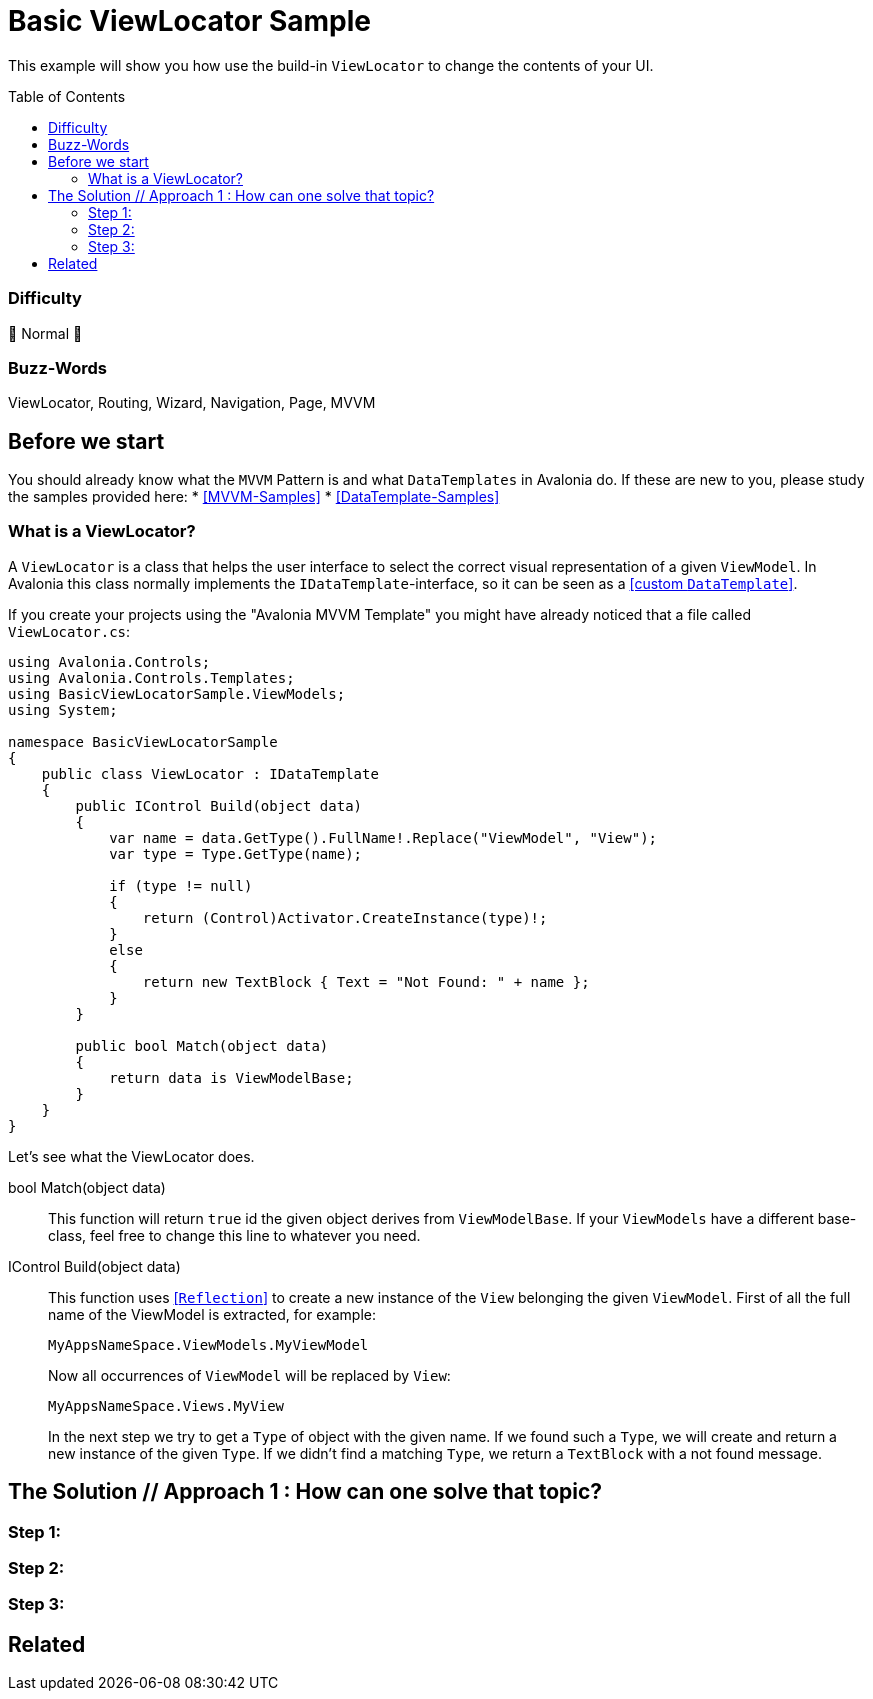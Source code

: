 = Basic ViewLocator Sample
// --- D O N ' T    T O U C H   T H I S    S E C T I O N ---
:toc:
:toc-placement!:
:tip-caption: :bulb:
:note-caption: :information_source:
:important-caption: :heavy_exclamation_mark:
:caution-caption: :fire:
:warning-caption: :warning:
// ----------------------------------------------------------



// Write a short summary here what this examples does
This example will show you how use the build-in `ViewLocator` to change the contents of your UI.



// --- D O N ' T    T O U C H   T H I S    S E C T I O N ---
toc::[]
// ---------------------------------------------------------


=== Difficulty
// Choose one of the below difficulties. You can just delete the ones you don't need.

🐔 Normal 🐔


=== Buzz-Words

// Write some buzz-words here. You can separate them by ", "
ViewLocator, Routing, Wizard, Navigation, Page, MVVM


== Before we start

You should already know what the `MVVM` Pattern is and what `DataTemplates` in Avalonia do. If these are new to you, please study the samples provided here:
* https://github.com/AvaloniaUI/Avalonia.Samples#mvvm-samples[[MVVM-Samples\]]
* https://github.com/AvaloniaUI/Avalonia.Samples#%EF%B8%8F-datatemplate-samples[[DataTemplate-Samples\]]


=== What is a ViewLocator?

A `ViewLocator` is a class that helps the user interface to select the correct visual representation of a given `ViewModel`. In Avalonia this class normally implements the `IDataTemplate`-interface, so it can be seen as a https://github.com/AvaloniaUI/Avalonia.Samples/tree/main/src/Avalonia.Samples/DataTemplates/IDataTemplateSample[[custom `DataTemplate`\]].

If you create your projects using the "Avalonia MVVM Template" you might have already noticed that a file called `ViewLocator.cs`:

[source,cs]
----
using Avalonia.Controls;
using Avalonia.Controls.Templates;
using BasicViewLocatorSample.ViewModels;
using System;

namespace BasicViewLocatorSample
{
    public class ViewLocator : IDataTemplate
    {
        public IControl Build(object data)
        {
            var name = data.GetType().FullName!.Replace("ViewModel", "View");
            var type = Type.GetType(name);

            if (type != null)
            {
                return (Control)Activator.CreateInstance(type)!;
            }
            else
            {
                return new TextBlock { Text = "Not Found: " + name };
            }
        }

        public bool Match(object data)
        {
            return data is ViewModelBase;
        }
    }
}
----

Let's see what the ViewLocator does.

bool Match(object data)::
This function will return `true` id the given object derives from `ViewModelBase`. If your `ViewModels` have a different base-class, feel free to change this line to whatever you need. 

IControl Build(object data)::
This function uses https://learn.microsoft.com/en-us/dotnet/csharp/programming-guide/concepts/reflection[[`Reflection`\]] to create a new instance of the `View` belonging the given `ViewModel`. First of all the full name of the ViewModel is extracted, for example:
+
`MyAppsNameSpace.ViewModels.MyViewModel`
+
Now all occurrences of `ViewModel` will be replaced by `View`:
+
`MyAppsNameSpace.Views.MyView`
+
In the next step we try to get a `Type` of object with the given name. If we found such a `Type`, we will create and return a new instance of the given `Type`. If we didn't find a matching `Type`, we return a `TextBlock` with a not found message. 


== The Solution // Approach 1 : How can one solve that topic?

// This is where you explain the possible solution you provide in this sample. 
// If you have more than one option to solve the issue, use Approach 1, Approach 2, ... 

=== Step 1:

=== Step 2:

=== Step 3: 


== Related 

// Any related information or further readings goes here.



// --------------- Ascii-Doc Cheat-Sheet ------------------

// visit: https://asciidoc.org 
// visit: https://powerman.name/doc/asciidoc-compact

// VS-Code has a great Add-In for Ascii docs: https://github.com/asciidoctor/asciidoctor-vscode/